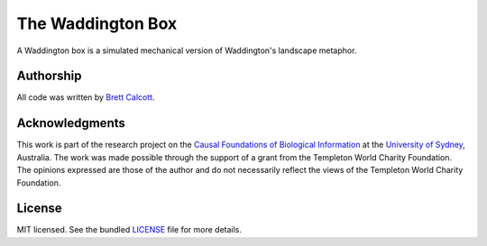 ==================
The Waddington Box
==================

A Waddington box is a simulated mechanical version of Waddington's landscape
metaphor.

.. figure:: balls.png
    :width: 200px
    :align: center


.. Instructions
.. ----------------


.. TODO: 


.. Signaling: https://github.com/brettc/causalinfo/blob/master/notebooks/signaling.ipynb -->


.. Getting Started
    ---------------
    .. code:: bash 
    pip install causalinfo
    curl https://raw.githubusercontent.com/brettc/causalinfo/master/notebooks/introduction.ipynb 



Authorship
----------

All code was written by `Brett Calcott`_.


Acknowledgments
---------------

This work is part of the research project on the `Causal Foundations of
Biological Information`_ at the `University of Sydney`_, Australia. The work
was made possible through the support of a grant from the Templeton World
Charity Foundation. The opinions expressed are those of the author and do not
necessarily reflect the views of the Templeton World Charity Foundation. 

License
-------

MIT licensed. See the bundled LICENSE_ file for more details.


.. Miscellaneous Links------------

.. _LICENSE: https://github.com/brettc/waddington-box/blob/master/LICENSE

.. _`Brett Calcott`: http://brettcalcott.com

.. _`University of Sydney`: http://sydney.edu.au/ 

.. _`Causal Foundations of Biological Information`: http://sydney.edu.au/foundations_of_science/research/causal_foundations_biological_information.shtml 

.. vim: fo=tcroqn tw=78
